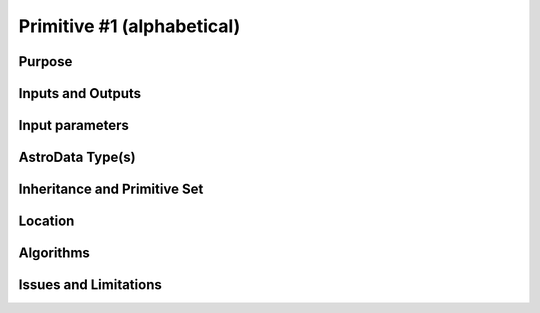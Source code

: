 .. primitive1.rst

.. _bookkeeping_primitive1:

Primitive #1  (alphabetical)
============================

Purpose
-------

Inputs and Outputs
------------------

Input parameters
----------------

AstroData Type(s)
-----------------

Inheritance and Primitive Set
-----------------------------

Location
--------

Algorithms
----------

Issues and Limitations
----------------------
